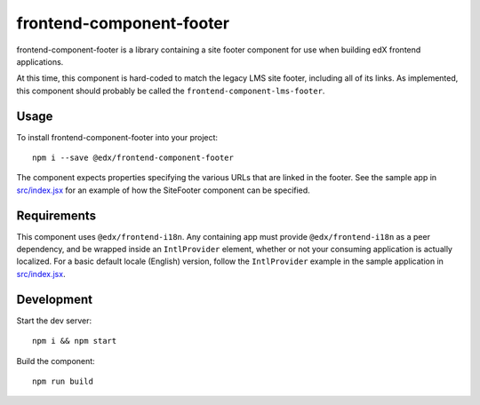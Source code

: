 frontend-component-footer
=========================

|Build Status| |Coveralls| |npm_version| |npm_downloads| |license|
|semantic-release|

frontend-component-footer is a library containing a site footer
component for use when building edX frontend applications.

At this time, this component is hard-coded to match the legacy LMS site footer, including all of its links. As implemented, this component should probably be called the ``frontend-component-lms-footer``.

Usage
-----

To install frontend-component-footer into your project::

   npm i --save @edx/frontend-component-footer

The component expects properties specifying the various URLs that are
linked in the footer. See the sample app in `src/index.jsx <src/index.jsx>`__ for an example
of how the SiteFooter component can be specified.

Requirements
------------

This component uses ``@edx/frontend-i18n``. Any containing app must provide ``@edx/frontend-i18n`` as a peer dependency, and be wrapped inside an ``IntlProvider`` element, whether or not your consuming application is actually localized. For a basic default locale (English) version, follow the ``IntlProvider`` example in the sample application in `src/index.jsx <src/index.jsx>`__.

Development
-----------

Start the dev server::

   npm i && npm start

Build the component::

   npm run build

.. |Build Status| image:: https://api.travis-ci.org/edx/frontend-component-footer.svg?branch=master
   :target: https://travis-ci.org/edx/frontend-component-footer
.. |Coveralls| image:: https://img.shields.io/coveralls/edx/frontend-component-footer.svg?branch=master
   :target: https://coveralls.io/github/edx/frontend-component-footer
.. |npm_version| image:: https://img.shields.io/npm/v/@edx/frontend-component-footer.svg
   :target: @edx/frontend-component-footer
.. |npm_downloads| image:: https://img.shields.io/npm/dt/@edx/frontend-component-footer.svg
   :target: @edx/frontend-component-footer
.. |license| image:: https://img.shields.io/npm/l/@edx/frontend-component-footer.svg
   :target: @edx/frontend-component-footer
.. |semantic-release| image:: https://img.shields.io/badge/%20%20%F0%9F%93%A6%F0%9F%9A%80-semantic--release-e10079.svg
   :target: https://github.com/semantic-release/semantic-release
